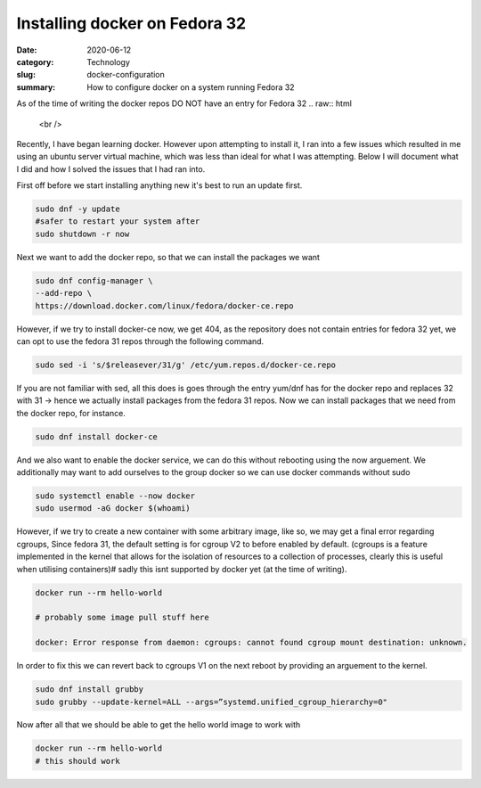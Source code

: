 Installing docker on Fedora 32
##############################

:date: 2020-06-12
:category: Technology
:slug: docker-configuration
:summary: How to configure docker on a system running Fedora 32

As of the time of writing the docker repos DO NOT have an entry for Fedora 32
.. raw:: html

    <br />

Recently, I have began learning docker. However upon attempting to install it, I ran into a few issues which resulted in me using an ubuntu server virtual machine, which was less than ideal
for what I was attempting. Below I will document what I did and how I solved the issues that I had ran into.

.. raw:: html

    <br />

First off before we start installing anything new it's best to run an update first.

.. code-block:: bash

    sudo dnf -y update
    #safer to restart your system after
    sudo shutdown -r now

Next we want to add the docker repo, so that we can install the packages we want

.. code-block:: bash

    sudo dnf config-manager \
    --add-repo \
    https://download.docker.com/linux/fedora/docker-ce.repo

However, if we try to install docker-ce now, we get 404, as the repository does not contain entries for fedora 32 yet, we can opt to use the fedora 31
repos through the following command.

.. code-block:: bash

    sudo sed -i 's/$releasever/31/g' /etc/yum.repos.d/docker-ce.repo

If you are not familiar with sed, all this does is goes through the entry yum/dnf has for the docker repo and replaces 32 with 31 -> hence we actually install packages from the fedora 31 repos.
Now we can install packages that we need from the docker repo, for instance.

.. code-block:: bash

    sudo dnf install docker-ce

And we also want to enable the docker service, we can do this without rebooting using the now arguement. We additionally may want to add ourselves to the group docker so we can use docker commands without sudo

.. code-block:: bash

    sudo systemctl enable --now docker
    sudo usermod -aG docker $(whoami)

However, if we try to create a new container with some arbitrary image, like so, we may get a final error regarding cgroups, Since fedora 31, the default setting is for cgroup V2 to before
enabled by default. (cgroups is a feature implemented in the kernel that allows for the isolation of resources to a collection of processes, clearly this is useful when utilising containers)#
sadly this isnt supported by docker yet (at the time of writing).

.. code-block:: bash

    docker run --rm hello-world

    # probably some image pull stuff here

    docker: Error response from daemon: cgroups: cannot found cgroup mount destination: unknown.

In order to fix this we can revert back to cgroups V1 on the next reboot by providing an arguement to the kernel.

.. code-block:: bash

    sudo dnf install grubby
    sudo grubby --update-kernel=ALL --args=”systemd.unified_cgroup_hierarchy=0"

Now after all that we should be able to get the hello world image to work with

.. code-block:: bash

    docker run --rm hello-world
    # this should work
    
